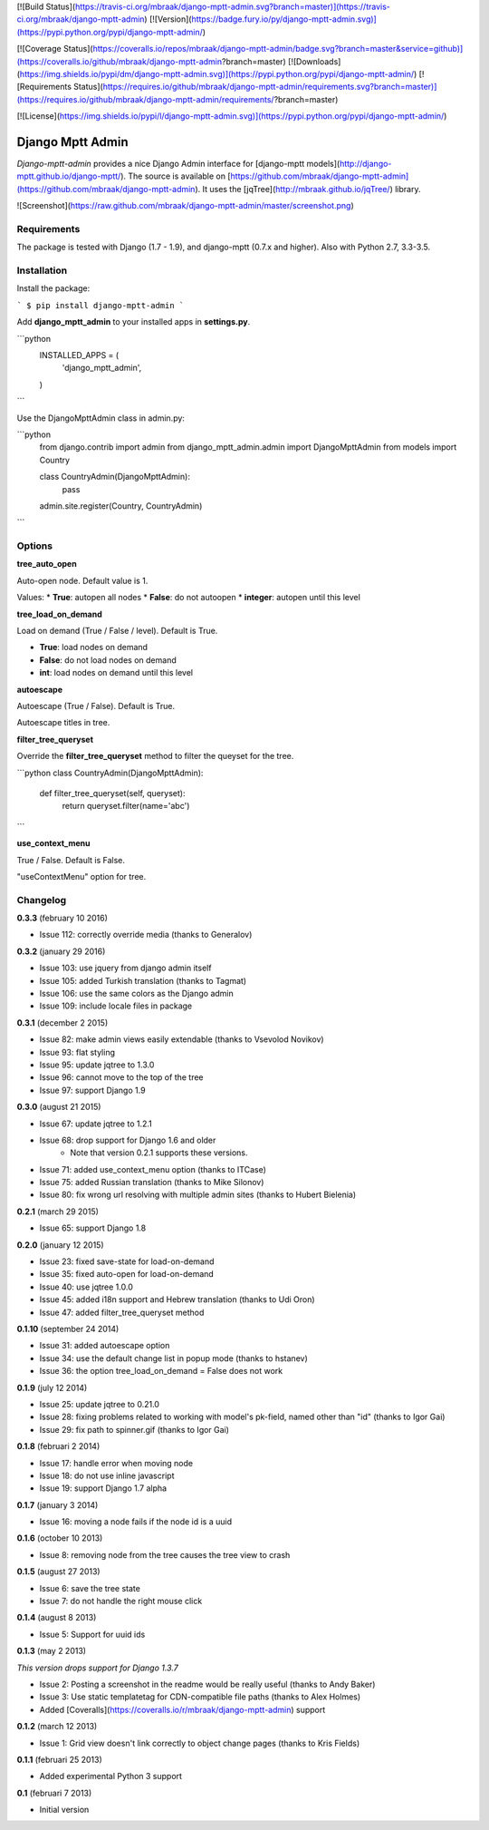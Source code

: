 [![Build Status](https://travis-ci.org/mbraak/django-mptt-admin.svg?branch=master)](https://travis-ci.org/mbraak/django-mptt-admin) [![Version](https://badge.fury.io/py/django-mptt-admin.svg)](https://pypi.python.org/pypi/django-mptt-admin/)

[![Coverage Status](https://coveralls.io/repos/mbraak/django-mptt-admin/badge.svg?branch=master&service=github)](https://coveralls.io/github/mbraak/django-mptt-admin?branch=master) [![Downloads](https://img.shields.io/pypi/dm/django-mptt-admin.svg)](https://pypi.python.org/pypi/django-mptt-admin/) [![Requirements Status](https://requires.io/github/mbraak/django-mptt-admin/requirements.svg?branch=master)](https://requires.io/github/mbraak/django-mptt-admin/requirements/?branch=master)

[![License](https://img.shields.io/pypi/l/django-mptt-admin.svg)](https://pypi.python.org/pypi/django-mptt-admin/)

Django Mptt Admin
=================

*Django-mptt-admin* provides a nice Django Admin interface for [django-mptt models](http://django-mptt.github.io/django-mptt/). The source is available on [https://github.com/mbraak/django-mptt-admin](https://github.com/mbraak/django-mptt-admin). It uses the [jqTree](http://mbraak.github.io/jqTree/) library.

![Screenshot](https://raw.github.com/mbraak/django-mptt-admin/master/screenshot.png)

Requirements
------------

The package is tested with Django (1.7 - 1.9), and django-mptt (0.7.x and higher). Also with Python 2.7, 3.3-3.5.

Installation
------------

Install the package:

```
$ pip install django-mptt-admin
```

Add **django_mptt_admin** to your installed apps in **settings.py**.

```python
  INSTALLED_APPS = (
      ..
      'django_mptt_admin',
  )
```

Use the DjangoMpttAdmin class in admin.py:

```python
    from django.contrib import admin
    from django_mptt_admin.admin import DjangoMpttAdmin
    from models import Country

    class CountryAdmin(DjangoMpttAdmin):
        pass

    admin.site.register(Country, CountryAdmin)
```

Options
-------

**tree_auto_open**

Auto-open node. Default value is 1.

Values:
* **True**: autopen all nodes
* **False**: do not autoopen
* **integer**: autopen until this level

**tree_load_on_demand**

Load on demand (True / False / level). Default is True.

* **True**: load nodes on demand
* **False**: do not load nodes on demand
* **int**: load nodes on demand until this level

**autoescape**

Autoescape (True / False). Default is True.

Autoescape titles in tree.

**filter_tree_queryset**

Override the **filter_tree_queryset** method to filter the queyset for the tree.

```python
class CountryAdmin(DjangoMpttAdmin):
  def filter_tree_queryset(self, queryset):
    return queryset.filter(name='abc')
```

**use_context_menu**

True / False. Default is False.

"useContextMenu" option for tree.


Changelog
---------

**0.3.3** (february 10 2016)

* Issue 112: correctly override media (thanks to Generalov)

**0.3.2** (january 29 2016)

* Issue 103: use jquery from django admin itself
* Issue 105: added Turkish translation (thanks to Tagmat)
* Issue 106: use the same colors as the Django admin
* Issue 109: include locale files in package

**0.3.1** (december 2 2015)

* Issue 82: make admin views easily extendable (thanks to Vsevolod Novikov)
* Issue 93: flat styling
* Issue 95: update jqtree to 1.3.0
* Issue 96: cannot move to the top of the tree
* Issue 97: support Django 1.9

**0.3.0** (august 21 2015)

* Issue 67: update jqtree to 1.2.1
* Issue 68: drop support for Django 1.6 and older
    * Note that version 0.2.1 supports these versions.
* Issue 71: added use_context_menu option (thanks to ITCase)
* Issue 75: added Russian translation (thanks to Mike Silonov)
* Issue 80: fix wrong url resolving with multiple admin sites (thanks to Hubert Bielenia)

**0.2.1** (march 29 2015)

* Issue 65: support Django 1.8

**0.2.0** (january 12 2015)

* Issue 23: fixed save-state for load-on-demand
* Issue 35: fixed auto-open for load-on-demand
* Issue 40: use jqtree 1.0.0
* Issue 45: added i18n support and Hebrew translation (thanks to Udi Oron)
* Issue 47: added filter_tree_queryset method

**0.1.10** (september 24 2014)

* Issue 31: added autoescape option
* Issue 34: use the default change list in popup mode (thanks to hstanev)
* Issue 36: the option tree_load_on_demand = False does not work

**0.1.9** (july 12 2014)

* Issue 25: update jqtree to 0.21.0
* Issue 28: fixing problems related to working with model's pk-field, named other than "id" (thanks to Igor Gai)
* Issue 29: fix path to spinner.gif (thanks to Igor Gai)

**0.1.8** (februari 2 2014)

* Issue 17: handle error when moving node
* Issue 18: do not use inline javascript
* Issue 19: support Django 1.7 alpha

**0.1.7** (january 3 2014)

* Issue 16: moving a node fails if the node id is a uuid

**0.1.6** (october 10 2013)

* Issue 8: removing node from the tree causes the tree view to crash

**0.1.5** (august 27 2013)

* Issue 6: save the tree state
* Issue 7: do not handle the right mouse click

**0.1.4** (august 8 2013)

* Issue 5: Support for uuid ids

**0.1.3** (may 2 2013)

*This version drops support for Django 1.3.7*

* Issue 2: Posting a screenshot in the readme would be really useful (thanks to Andy Baker)
* Issue 3: Use static templatetag for CDN-compatible file paths (thanks to Alex Holmes)
* Added [Coveralls](https://coveralls.io/r/mbraak/django-mptt-admin) support

**0.1.2** (march 12 2013)

* Issue 1: Grid view doesn't link correctly to object change pages (thanks to Kris Fields)

**0.1.1** (februari 25 2013)

* Added experimental Python 3 support

**0.1** (februari 7 2013)

* Initial version


